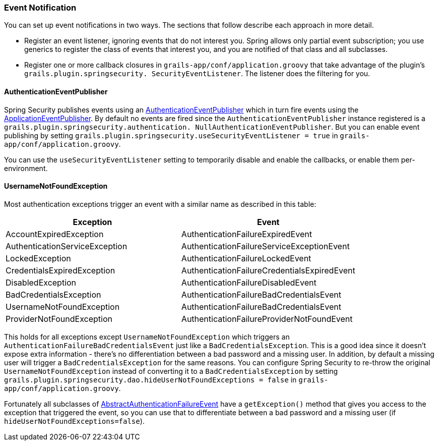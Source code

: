 [[eventNotification]]
=== Event Notification

You can set up event notifications in two ways. The sections that follow describe each approach in more detail.

* Register an event listener, ignoring events that do not interest you. Spring allows only partial event subscription; you use generics to register the class of events that interest you, and you are notified of that class and all subclasses.
* Register one or more callback closures in `grails-app/conf/application.groovy` that take advantage of the plugin's `grails.plugin.springsecurity. SecurityEventListener`. The listener does the filtering for you.

==== AuthenticationEventPublisher

Spring Security publishes events using an https://docs.spring.io/spring-security/site/docs/3.2.x/apidocs/org/springframework/security/authentication/AuthenticationEventPublisher.html[AuthenticationEventPublisher] which in turn fire events using the https://docs.spring.io/spring/docs/4.0.x/javadoc-api/org/springframework/context/ApplicationEventPublisher.html[ApplicationEventPublisher]. By default no events are fired since the `AuthenticationEventPublisher` instance registered is a `grails.plugin.springsecurity.authentication. NullAuthenticationEventPublisher`. But you can enable event publishing by setting `grails.plugin.springsecurity.useSecurityEventListener = true` in `grails-app/conf/application.groovy`.

You can use the `useSecurityEventListener` setting to temporarily disable and enable the callbacks, or enable them per-environment.

==== UsernameNotFoundException

Most authentication exceptions trigger an event with a similar name as described in this table:

[width="100%",options="header"]
|====================
| *Exception* | *Event*
| AccountExpiredException | AuthenticationFailureExpiredEvent
| AuthenticationServiceException | AuthenticationFailureServiceExceptionEvent
| LockedException | AuthenticationFailureLockedEvent
| CredentialsExpiredException | AuthenticationFailureCredentialsExpiredEvent
| DisabledException | AuthenticationFailureDisabledEvent
| BadCredentialsException | AuthenticationFailureBadCredentialsEvent
| UsernameNotFoundException | AuthenticationFailureBadCredentialsEvent
| ProviderNotFoundException | AuthenticationFailureProviderNotFoundEvent
|====================

This holds for all exceptions except `UsernameNotFoundException` which triggers an `AuthenticationFailureBadCredentialsEvent` just like a `BadCredentialsException`. This is a good idea since it doesn't expose extra information - there's no differentiation between a bad password and a missing user. In addition, by default a missing user will trigger a `BadCredentialsException` for the same reasons. You can configure Spring Security to re-throw the original `UsernameNotFoundException` instead of converting it to a `BadCredentialsException` by setting `grails.plugin.springsecurity.dao.hideUserNotFoundExceptions = false` in `grails-app/conf/application.groovy`.

Fortunately all subclasses of https://docs.spring.io/spring-security/site/docs/3.2.x/apidocs/org/springframework/security/authentication/event/AbstractAuthenticationFailureEvent.html[AbstractAuthenticationFailureEvent] have a `getException()` method that gives you access to the exception that triggered the event, so you can use that to differentiate between a bad password and a missing user (if `hideUserNotFoundExceptions=false`).
